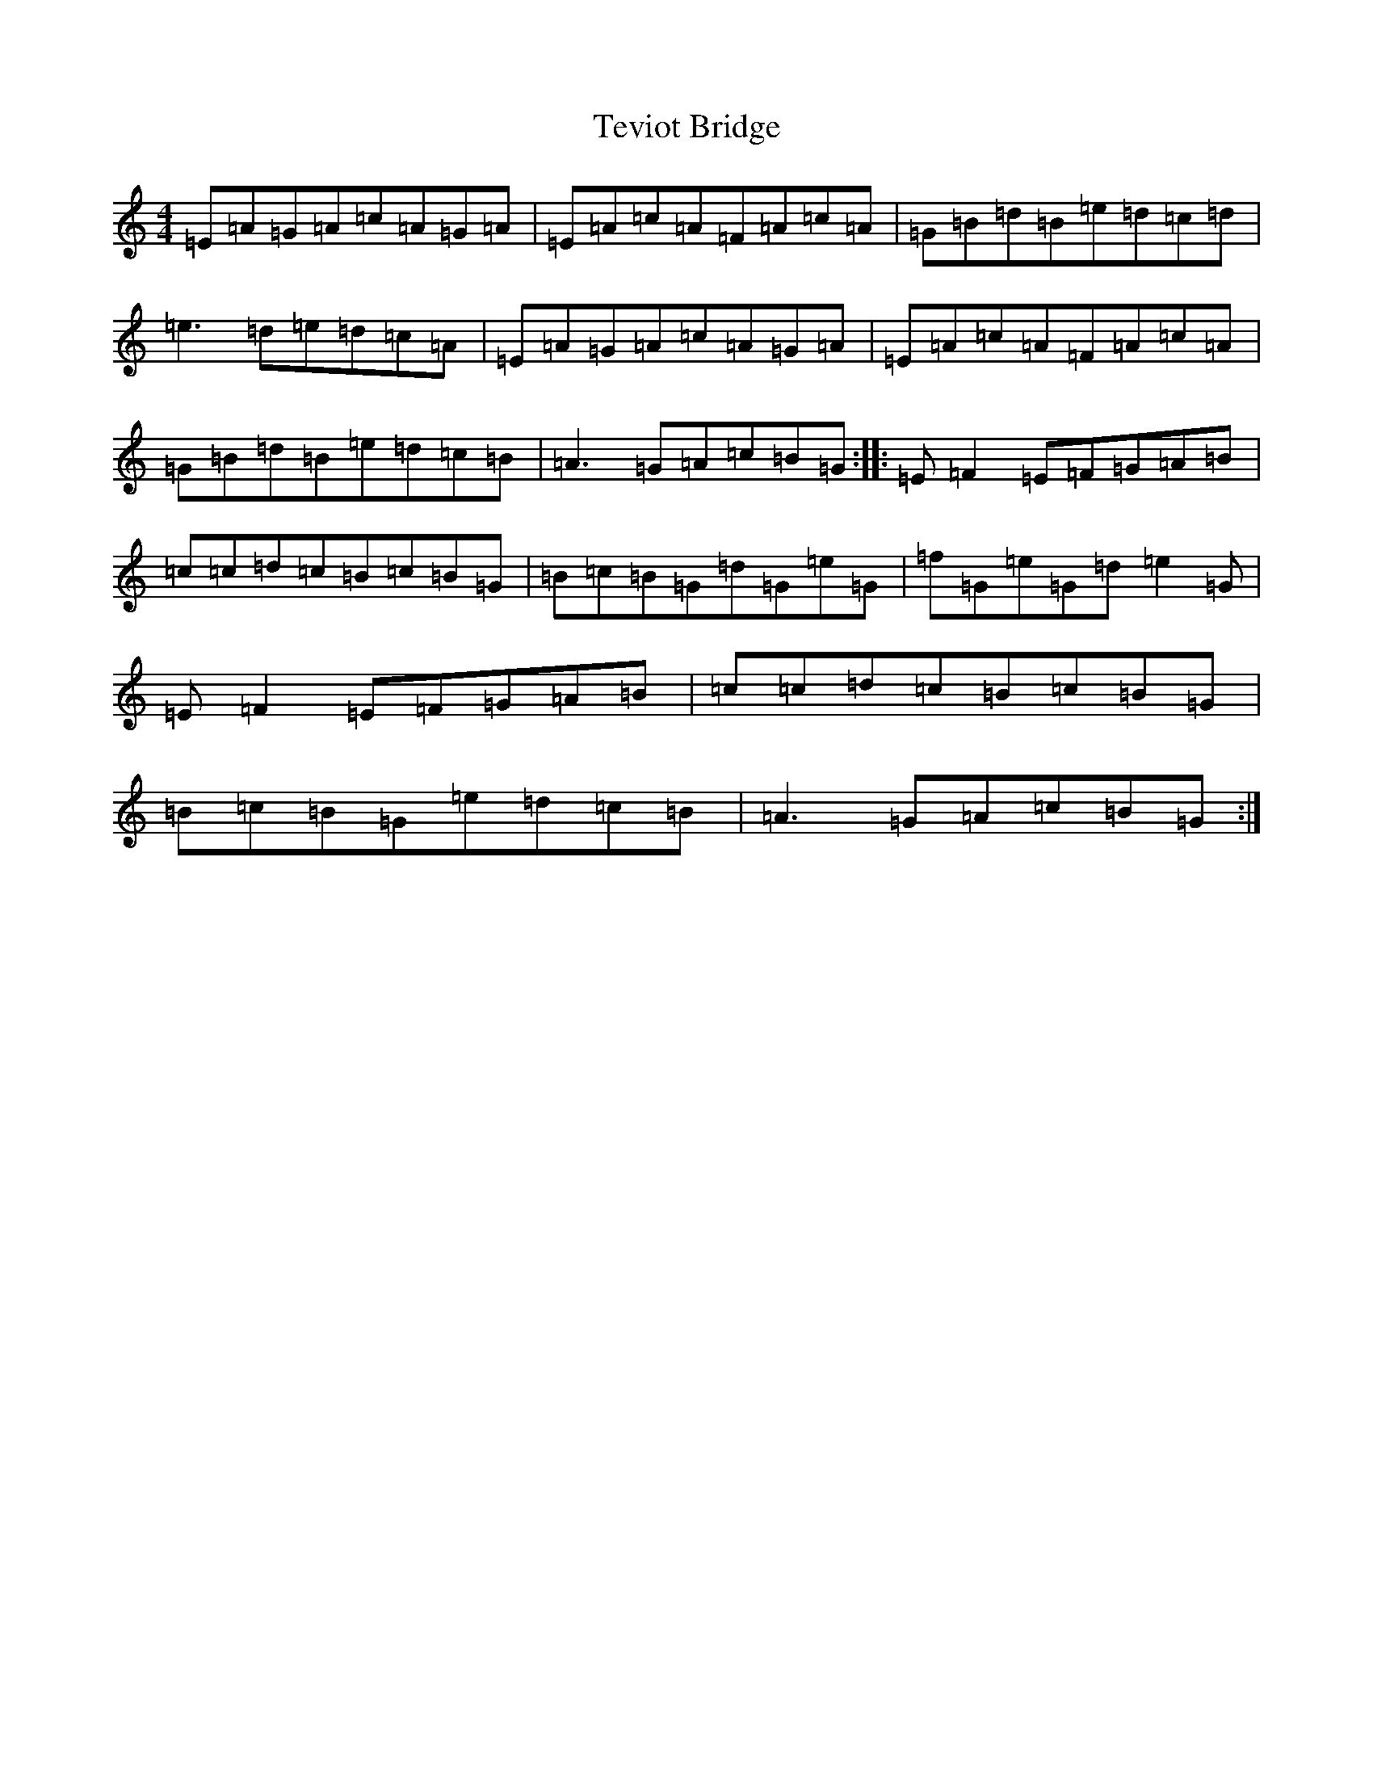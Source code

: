X: 7397
T: Teviot Bridge
S: https://thesession.org/tunes/5467#setting5467
Z: A Major
R: jig
M:4/4
L:1/8
K: C Major
=E=A=G=A=c=A=G=A|=E=A=c=A=F=A=c=A|=G=B=d=B=e=d=c=d|=e3=d=e=d=c=A|=E=A=G=A=c=A=G=A|=E=A=c=A=F=A=c=A|=G=B=d=B=e=d=c=B|=A3=G=A=c=B=G:||:=E=F2=E=F=G=A=B|=c=c=d=c=B=c=B=G|=B=c=B=G=d=G=e=G|=f=G=e=G=d=e2=G|=E=F2=E=F=G=A=B|=c=c=d=c=B=c=B=G|=B=c=B=G=e=d=c=B|=A3=G=A=c=B=G:|